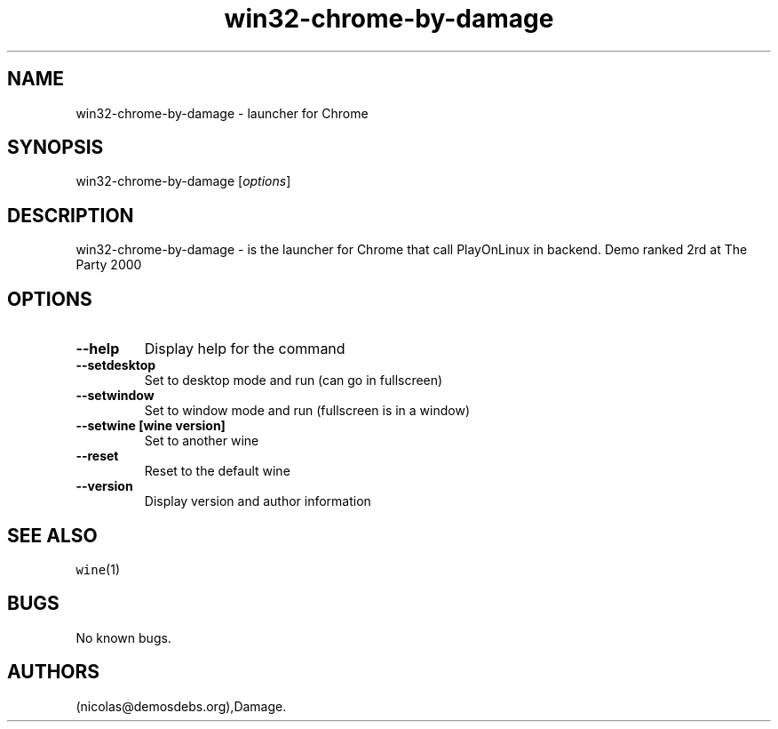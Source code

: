 .\" Automatically generated by Pandoc 2.5
.\"
.TH "win32\-chrome\-by\-damage" "6" "2016\-01\-17" "Chrome User Manuals" ""
.hy
.SH NAME
.PP
win32\-chrome\-by\-damage \- launcher for Chrome
.SH SYNOPSIS
.PP
win32\-chrome\-by\-damage [\f[I]options\f[R]]
.SH DESCRIPTION
.PP
win32\-chrome\-by\-damage \- is the launcher for Chrome that call
PlayOnLinux in backend.
Demo ranked 2rd at The Party 2000
.SH OPTIONS
.TP
.B \-\-help
Display help for the command
.TP
.B \-\-setdesktop
Set to desktop mode and run (can go in fullscreen)
.TP
.B \-\-setwindow
Set to window mode and run (fullscreen is in a window)
.TP
.B \-\-setwine [wine version]
Set to another wine
.TP
.B \-\-reset
Reset to the default wine
.TP
.B \-\-version
Display version and author information
.SH SEE ALSO
.PP
\f[C]wine\f[R](1)
.SH BUGS
.PP
No known bugs.
.SH AUTHORS
(nicolas\[at]demosdebs.org),Damage.
